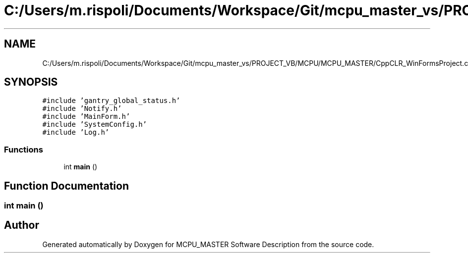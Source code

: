 .TH "C:/Users/m.rispoli/Documents/Workspace/Git/mcpu_master_vs/PROJECT_VB/MCPU/MCPU_MASTER/CppCLR_WinFormsProject.cpp" 3 "Wed May 29 2024" "MCPU_MASTER Software Description" \" -*- nroff -*-
.ad l
.nh
.SH NAME
C:/Users/m.rispoli/Documents/Workspace/Git/mcpu_master_vs/PROJECT_VB/MCPU/MCPU_MASTER/CppCLR_WinFormsProject.cpp
.SH SYNOPSIS
.br
.PP
\fC#include 'gantry_global_status\&.h'\fP
.br
\fC#include 'Notify\&.h'\fP
.br
\fC#include 'MainForm\&.h'\fP
.br
\fC#include 'SystemConfig\&.h'\fP
.br
\fC#include 'Log\&.h'\fP
.br

.SS "Functions"

.in +1c
.ti -1c
.RI "int \fBmain\fP ()"
.br
.in -1c
.SH "Function Documentation"
.PP 
.SS "int main ()"

.SH "Author"
.PP 
Generated automatically by Doxygen for MCPU_MASTER Software Description from the source code\&.
